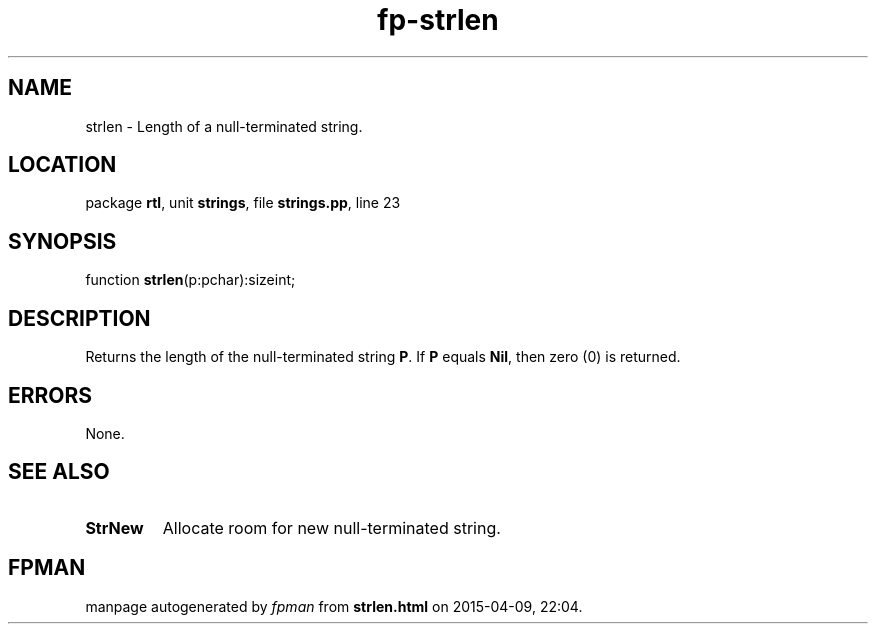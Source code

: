 .\" file autogenerated by fpman
.TH "fp-strlen" 3 "2014-03-14" "fpman" "Free Pascal Programmer's Manual"
.SH NAME
strlen - Length of a null-terminated string.
.SH LOCATION
package \fBrtl\fR, unit \fBstrings\fR, file \fBstrings.pp\fR, line 23
.SH SYNOPSIS
function \fBstrlen\fR(p:pchar):sizeint;
.SH DESCRIPTION
Returns the length of the null-terminated string \fBP\fR. If \fBP\fR equals \fBNil\fR, then zero (0) is returned.


.SH ERRORS
None.


.SH SEE ALSO
.TP
.B StrNew
Allocate room for new null-terminated string.

.SH FPMAN
manpage autogenerated by \fIfpman\fR from \fBstrlen.html\fR on 2015-04-09, 22:04.

